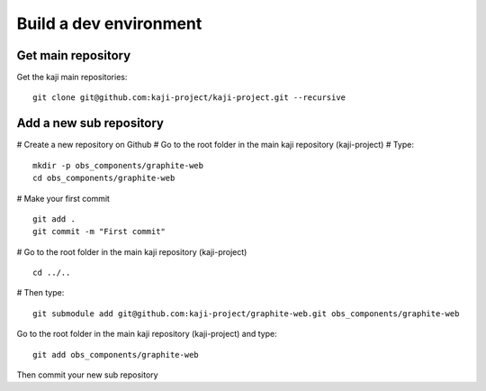 =======================
Build a dev environment
=======================

Get main repository
===================

Get the kaji main repositories:

::

  git clone git@github.com:kaji-project/kaji-project.git --recursive


Add a new sub repository
========================


# Create a new repository on Github
# Go to the root folder in the main kaji repository (kaji-project)
# Type:

::

  mkdir -p obs_components/graphite-web
  cd obs_components/graphite-web

# Make your first commit

::

  git add .
  git commit -m "First commit"

# Go to the root folder in the main kaji repository (kaji-project)

:: 

    cd ../..

# Then type:

::

  git submodule add git@github.com:kaji-project/graphite-web.git obs_components/graphite-web


Go to the root folder in the main kaji repository (kaji-project) and type:

::

  git add obs_components/graphite-web


Then commit your new sub repository
